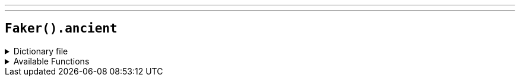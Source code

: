 ---
---

== `Faker().ancient`

.Dictionary file
[%collapsible]
====
[source,kotlin]
----
{% snippet 'provider_ancient' %}
----
====

.Available Functions
[%collapsible]
====
[source,kotlin]
----
Faker().ancient.god() // => Apollo

Faker().ancient.primordial() // => Chaos

Faker().ancient.titan() // => Atlas

Faker().ancient.hero // => Achilles
----
====
